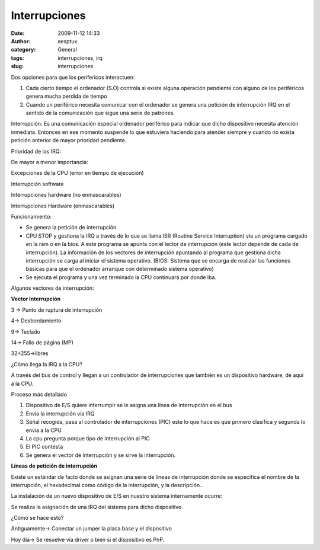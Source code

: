 Interrupciones
##############
:date: 2009-11-12 14:33
:author: aesptux
:category: General
:tags: interrupciones, irq
:slug: interrupciones

Dos opciones para que los perifericos interactuen:

#. Cada cierto tiempo el ordenador (S.O) controla si existe alguna
   operación pendiente con alguno de los periféricos genera mucha
   perdida de tiempo
#. Cuando un periférico necesita comunicar con el ordenador se genera
   una petición de interrupción IRQ en el sentido de la comunicación que
   sigue una serie de patrones.

Interrupción: Es una comunicación especial ordenador periférico para
indicar que dicho dispositivo necesita atención inmediata. Entonces en
ese momento suspende lo que estuviera haciendo para atender siempre y
cuando no exista petición anterior de mayor prioridad pendiente.

Prioridad de las IRQ:

De mayor a menor importancia:

Excepciones de la CPU (error en tiempo de ejecución)

Interrupción software

Interrupciones hardware (no enmascarables)

Interrupciones Hardware (enmascarables)

Funcionamiento:

-  Se genera la petición de interrupción
-  CPU STOP y gestiona la IRQ a través de lo que se llama ISR (Routine
   Service Interruption) vía un programa cargado en la ram o en la bios.
   A este programa se apunta con el lector de interrupción (este lector
   depende de cada de interrupción). La información de los vectores de
   interrupción apuntando al programa que gestiona dicha interrupción se
   carga al iniciar el sistema operativo. (BIOS: Sistema que se encarga
   de realizar las funciones básicas para que el ordenador arranque con
   determinado sistema operativo)
-  Se ejecuta el programa y una vez terminado la CPU continuará por
   donde iba.

 

Algunos vectores de interrupción:

**Vector Interrupción**

3 -> Punto de ruptura de interrupción

4-> Desbordamiento

9-> Teclado

14-> Fallo de página (MP)

32+255->libres

 

 

¿Cómo llega la IRQ a la CPU?

A través del bus de control y llegan a un controlador de interrupciones
que también es un dispositivo hardware, de aquí a la CPU.

 

Proceso más detallado

#. Dispositivo de E/S quiere interrumpir se le asigna una línea de
   interrupción en el bus
#. Envía la interrupción vía IRQ
#. Señal recogida, pasa al controlador de interrupciones (PIC) este lo
   que hace es que primero clasifica y segunda lo envía a la CPU
#. La cpu pregunta porque tipo de interrupción al PIC
#. El PIC contesta
#. Se genera el vector de interrupción y se sirve la interrupción.

 

**Líneas de petición de interrupción**

Existe un estándar de facto donde se asignan una serie de líneas de
interrupción donde se especifica el nombre de la interrupción, el
hexadecimal como código de la interrupción, y la descripción..

 

La instalación de un nuevo dispositivo de E/S en nuestro sistema
internamente ocurre:

Se realiza la asignación de una IRQ del sistema para dicho dispositivo.

¿Cómo se hace esto?

Antiguamente-> Conectar un jumper la placa base y el dispositivo

Hoy día-> Se resuelve vía driver o bien si el dispositivo es PnP.
